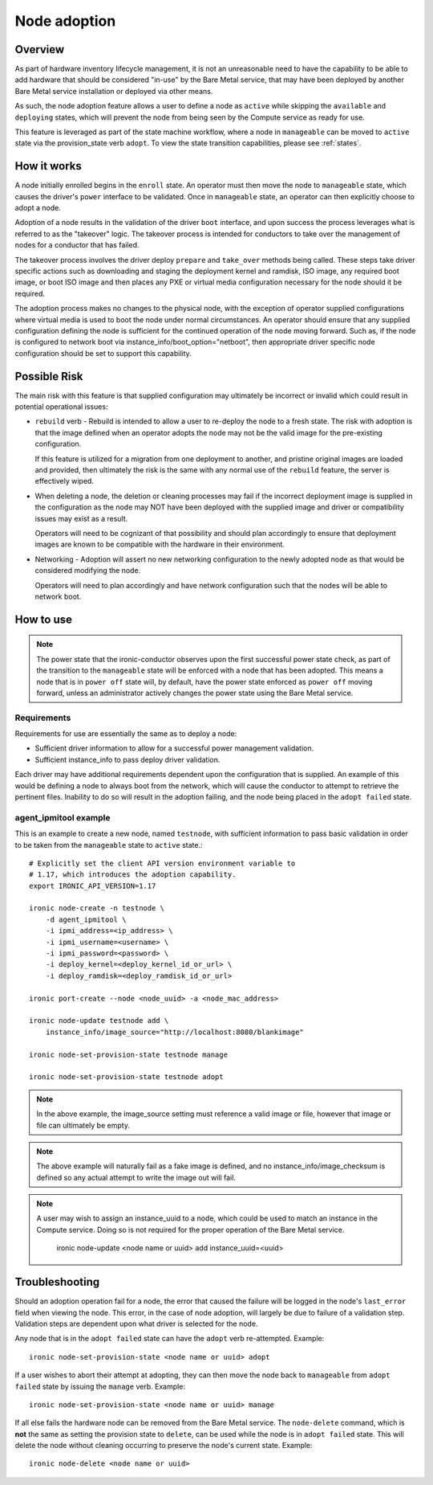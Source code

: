 .. _adoption:

=============
Node adoption
=============

Overview
========
As part of hardware inventory lifecycle management, it is not an
unreasonable need to have the capability to be able to add hardware
that should be considered "in-use" by the Bare Metal service,
that may have been deployed by another Bare Metal service
installation or deployed via other means.

As such, the node adoption feature allows a user to define a node
as ``active`` while skipping the ``available`` and ``deploying``
states, which will prevent the node from being seen by the Compute
service as ready for use.

This feature is leveraged as part of the state machine workflow,
where a node in ``manageable`` can be moved to ``active`` state
via the provision_state verb ``adopt``.  To view the state
transition capabilities, please see :ref:`states`.

How it works
============

A node initially enrolled begins in the ``enroll`` state. An operator
must then move the node to ``manageable`` state, which causes the driver's
``power`` interface to be validated. Once in ``manageable`` state,
an operator can then explicitly choose to adopt a node.

Adoption of a node results in the validation of the driver ``boot`` interface,
and upon success the process leverages what is referred to as the "takeover"
logic. The takeover process is intended for conductors to take over the
management of nodes for a conductor that has failed.

The takeover process involves the driver deploy ``prepare`` and ``take_over``
methods being called. These steps take driver specific actions such as
downloading and staging the deployment kernel and ramdisk, ISO image, any
required boot image, or boot ISO image and then places any PXE or virtual
media configuration necessary for the node should it be required.

The adoption process makes no changes to the physical node, with the
exception of operator supplied configurations where virtual media is
used to boot the node under normal circumstances. An operator should
ensure that any supplied configuration defining the node is sufficient
for the continued operation of the node moving forward. Such as, if the
node is configured to network boot via instance_info/boot_option="netboot",
then appropriate driver specific node configuration should be set to
support this capability.

Possible Risk
=============

The main risk with this feature is that supplied configuration may ultimately
be incorrect or invalid which could result in potential operational issues:

* ``rebuild`` verb - Rebuild is intended to allow a user to re-deploy the node
  to a fresh state. The risk with adoption is that the image defined when an
  operator adopts the node may not be the valid image for the pre-existing
  configuration.

  If this feature is utilized for a migration from one deployment to another,
  and pristine original images are loaded and provided, then ultimately the
  risk is the same with any normal use of the ``rebuild`` feature, the server
  is effectively wiped.

* When deleting a node, the deletion or cleaning processes may fail if the
  incorrect deployment image is supplied in the configuration as the node
  may NOT have been deployed with the supplied image and driver or
  compatibility issues may exist as a result.

  Operators will need to be cognizant of that possibility and should plan
  accordingly to ensure that deployment images are known to be compatible
  with the hardware in their environment.

* Networking - Adoption will assert no new networking configuration to the
  newly adopted node as that would be considered modifying the node.

  Operators will need to plan accordingly and have network configuration
  such that the nodes will be able to network boot.

How to use
==========

.. NOTE::
   The power state that the ironic-conductor observes upon the first
   successful power state check, as part of the transition to the
   ``manageable`` state will be enforced with a node that has been adopted.
   This means a node that is in ``power off`` state will, by default, have
   the power state enforced as ``power off`` moving forward, unless an
   administrator actively changes the power state using the Bare Metal
   service.

Requirements
------------

Requirements for use are essentially the same as to deploy a node:

* Sufficient driver information to allow for a successful
  power management validation.

* Sufficient instance_info to pass deploy driver validation.

Each driver may have additional requirements dependent upon the
configuration that is supplied. An example of this would be defining
a node to always boot from the network, which will cause the conductor
to attempt to retrieve the pertinent files. Inability to do so will
result in the adoption failing, and the node being placed in the
``adopt failed`` state.

agent_ipmitool example
----------------------

This is an example to create a new node, named ``testnode``, with
sufficient information to pass basic validation in order to be taken
from the ``manageable`` state to ``active`` state.::

    # Explicitly set the client API version environment variable to
    # 1.17, which introduces the adoption capability.
    export IRONIC_API_VERSION=1.17

    ironic node-create -n testnode \
        -d agent_ipmitool \
        -i ipmi_address=<ip_address> \
        -i ipmi_username=<username> \
        -i ipmi_password=<password> \
        -i deploy_kernel=<deploy_kernel_id_or_url> \
        -i deploy_ramdisk=<deploy_ramdisk_id_or_url>

    ironic port-create --node <node_uuid> -a <node_mac_address>

    ironic node-update testnode add \
        instance_info/image_source="http://localhost:8080/blankimage"

    ironic node-set-provision-state testnode manage

    ironic node-set-provision-state testnode adopt

.. NOTE::
   In the above example, the image_source setting must reference a valid
   image or file, however that image or file can ultimately be empty.

.. NOTE::
   The above example will naturally fail as a fake image is
   defined, and no instance_info/image_checksum is defined so
   any actual attempt to write the image out will fail.

.. NOTE::
   A user may wish to assign an instance_uuid to a node, which could be
   used to match an instance in the Compute service. Doing so is not
   required for the proper operation of the Bare Metal service.

     ironic node-update <node name or uuid> add instance_uuid=<uuid>

Troubleshooting
===============

Should an adoption operation fail for a node, the error that caused the
failure will be logged in the node's ``last_error`` field when viewing the
node. This error, in the case of node adoption, will largely be due to
failure of a validation step. Validation steps are dependent
upon what driver is selected for the node.

Any node that is in the ``adopt failed`` state can have the ``adopt`` verb
re-attempted.  Example::

  ironic node-set-provision-state <node name or uuid> adopt

If a user wishes to abort their attempt at adopting, they can then move
the node back to ``manageable`` from ``adopt failed`` state by issuing the
``manage`` verb.  Example::

  ironic node-set-provision-state <node name or uuid> manage

If all else fails the hardware node can be removed from the Bare Metal
service.  The ``node-delete`` command, which is **not** the same as setting
the provision state to ``delete``, can be used while the node is in
``adopt failed`` state. This will delete the node without cleaning
occurring to preserve the node's current state. Example::

  ironic node-delete <node name or uuid>
